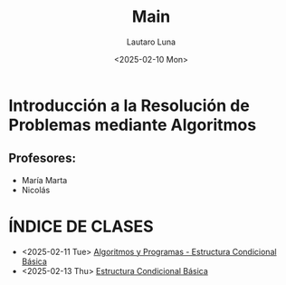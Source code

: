 #+title: Main
#+author: Lautaro Luna
#+date: <2025-02-10 Mon>

* Introducción a la Resolución de Problemas mediante Algoritmos

** Profesores:
- María Marta
- Nicolás

* ÍNDICE DE CLASES
- <2025-02-11 Tue> [[org:../2025/uni/cursillo/algoritmos/mar-11-02-25.org][Algoritmos y Programas - Estructura Condicional Básica]]
- <2025-02-13 Thu> [[org:../2025/uni/cursillo/algoritmos/mie-13-02-25.org][Estructura Condicional Básica]]
